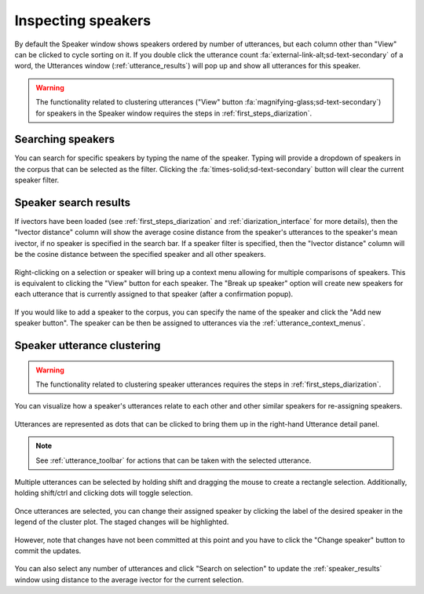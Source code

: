 
.. _speaker_interface:

*******************
Inspecting speakers
*******************

By default the Speaker window shows speakers ordered by number of utterances, but each column other than "View" can be clicked to cycle sorting on it. If you double click the utterance count :fa:`external-link-alt;sd-text-secondary` of a word, the Utterances window (:ref:`utterance_results`) will pop up and show all utterances for this speaker.

.. figure:: ../_static/img/speaker_interface.png
   :align: center

.. warning::

   The functionality related to clustering utterances ("View" button :fa:`magnifying-glass;sd-text-secondary`) for speakers in the Speaker window requires the steps in :ref:`first_steps_diarization`.

.. _speaker_search:

Searching speakers
==================

You can search for specific speakers by typing the name of the speaker.  Typing will provide a dropdown of speakers in the corpus that can be selected as the filter.  Clicking the :fa:`times-solid;sd-text-secondary` button will clear the current speaker filter.

.. figure:: ../_static/img/speaker_search.png
   :align: center

.. _speaker_results:

Speaker search results
======================

If ivectors have been loaded (see :ref:`first_steps_diarization` and :ref:`diarization_interface` for more details), then the "Ivector distance" column will show the average cosine distance from the speaker's utterances to the speaker's mean ivector, if no speaker is specified in the search bar.  If a speaker filter is specified, then the "Ivector distance" column will be the cosine distance between the specified speaker and all other speakers.

.. figure:: ../_static/img/speaker_results.png
   :align: center

Right-clicking on a selection or speaker will bring up a context menu allowing for multiple comparisons of speakers.  This is equivalent to clicking the "View" button for each speaker.  The "Break up speaker" option will create new speakers for each utterance that is currently assigned to that speaker (after a confirmation popup).

.. figure:: ../_static/img/speaker_context_menu.png
   :align: center

If you would like to add a speaker to the corpus, you can specify the name of the speaker and click the "Add new speaker button".  The speaker can be then be assigned to utterances via the :ref:`utterance_context_menus`.

.. figure:: ../_static/img/speaker_add.png
   :align: center


.. _speaker_cluster:

Speaker utterance clustering
============================


.. warning::

   The functionality related to clustering speaker utterances requires the steps in :ref:`first_steps_diarization`.

You can visualize how a speaker's utterances relate to each other and other similar speakers for re-assigning speakers.

.. figure:: ../_static/img/speaker_cluster.png
   :align: center

Utterances are represented as dots that can be clicked to bring them up in the right-hand Utterance detail panel.

.. figure:: ../_static/img/speaker_utterance.png
   :align: center

.. note::

   See :ref:`utterance_toolbar` for actions that can be taken with the selected utterance.

Multiple utterances can be selected by holding shift and dragging the mouse to create a rectangle selection.  Additionally, holding shift/ctrl and clicking dots will toggle selection.

.. figure:: ../_static/img/speaker_cluster_select_multiple.png
   :align: center

Once utterances are selected, you can change their assigned speaker by clicking the label of the desired speaker in the legend of the cluster plot.  The staged changes will be highlighted.

.. figure:: ../_static/img/speaker_cluster_legend.png
   :align: center

However, note that changes have not been committed at this point and you have to click the "Change speaker" button to commit the updates.

.. figure:: ../_static/img/speaker_cluster_toolbar.png
   :align: center

You can also select any number of utterances and click "Search on selection" to update the :ref:`speaker_results` window using distance to the average ivector for the current selection.
